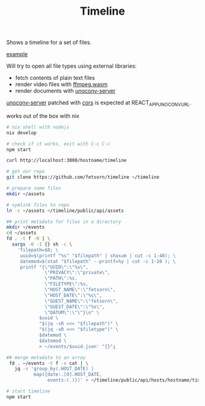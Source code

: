#+TITLE: Timeline

Shows a timeline for a set of files.

[[file:example.png][example]]

Will try to open all file types using external libraries:
 - fetch contents of plain text files
 - render video files with [[https://github.com/ffmpegwasm/ffmpeg.wasm][ffmpeg.wasm]]
 - render documents with [[https://github.com/alphakevin/unoconv-server][unoconv-server]]

[[https://github.com/alphakevin/unoconv-server][unoconv-server]] patched with [[https://github.com/expressjs/cors#enabling-cors-pre-flight][cors]] is expected at REACT_APP_UNOCONV_URL.

works out of the box with nix
#+begin_src sh
# nix shell with nodejs
nix develop

# check if it works, exit with C-c C-c
npm start

curl http://localhost:3000/hostname/timeline
#+end_src

# naive example of generating metadata for files
#+begin_src sh
# get our repo
git clone https://github.com/fetsorn/timeline ~/timeline

# prepare some files
mkdir ~/assets

# symlink files to repo
ln -s ~/assets ~/timeline/public/api/assets

## print metadata for files in a directory
mkdir ~/events
cd ~/assets
fd . -t f -0 | \
  xargs -0 -I {} sh -c \
    'filepath=$0; \
     uuid=$(printf "%s" "$filepath" | shasum | cut -c 1-40); \
     datemod=$(stat "$filepath" --printf=%y | cut -c 1-10 ); \
     printf "{\"UUID\":\"%s\",
              \"PRIVACY\":\"private\",
              \"PATH\":%s,
              \"FILETYPE\":%s,
              \"HOST_NAME\":\"fetsorn\",
              \"HOST_DATE\":\"%s\",
              \"GUEST_NAME\":\"fetsorn\",
              \"GUEST_DATE\":\"%s\",
              \"DATUM\":\"\"}\n" \
            $uuid \
            "$(jq -sR <<< "$filepath")" \
            "$(jq -sR <<< "$filetype")" \
            $datemod \
            $datemod \
            > ~/events/$uuid.json' "{}";

## merge metadata to an array
 fd . ~/events -t f -x cat | \
   jq -s 'group_by(.HOST_DATE) |
          map({date:.[0].HOST_DATE,
               events:(.)})' > ~/timeline/public/api/hosts/hostname/timeline.json

# start timeline
npm start
#+end_src
